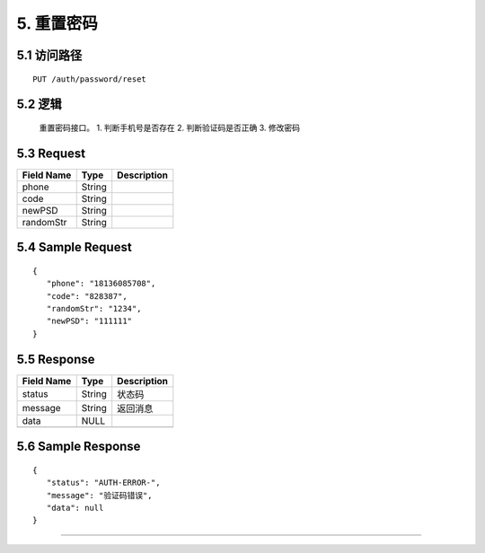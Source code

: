 5. 重置密码
^^^^^^^^^^^^^^^^^^^^^^^^^^^^^^^^^^^^^^^^^^

5.1 访问路径
>>>>>>>>>>>>>>>>>>>>>>>>>>>>>>>>>>>>>>>>>>>>>>>>>>>>
::

 PUT /auth/password/reset

5.2 逻辑
>>>>>>>>>>>>>>>>>>>>>>>>>>>>>>>>>>>>>>>>>>>>>>>>>>>>

 重置密码接口。
 1. 判断手机号是否存在
 2. 判断验证码是否正确
 3. 修改密码

5.3 Request
>>>>>>>>>>>>>>>>>>>>>>>>>>>>>>>>>>>>>>>>>>>>>>>>>>>>
=============== =============== =============================================
  Field Name         Type                        Description                 
=============== =============== =============================================
     phone          String      
--------------- --------------- ---------------------------------------------
     code           String      
--------------- --------------- ---------------------------------------------
    newPSD          String      
--------------- --------------- ---------------------------------------------
   randomStr        String      
=============== =============== =============================================

5.4 Sample Request
>>>>>>>>>>>>>>>>>>>>>>>>>>>>>>>>>>>>>>>>>>>>>>>>>>>>
::


 {
    "phone": "18136085708",
    "code": "828387",
    "randomStr": "1234",
    "newPSD": "111111"
 }

5.5 Response
>>>>>>>>>>>>>>>>>>>>>>>>>>>>>>>>>>>>>>>>>>>>>>>>>>>>
=============== =============== =============================================
  Field Name         Type                        Description                 
=============== =============== =============================================
    status          String                           状态码                     
--------------- --------------- ---------------------------------------------
    message         String                          返回消息                     
--------------- --------------- ---------------------------------------------
     data            NULL       
--------------- --------------- ---------------------------------------------
=============== =============== =============================================

5.6 Sample Response
>>>>>>>>>>>>>>>>>>>>>>>>>>>>>>>>>>>>>>>>>>>>>>>>>>>>
::


 {
    "status": "AUTH-ERROR-",
    "message": "验证码错误",
    "data": null
 }

---------------------------------------------

